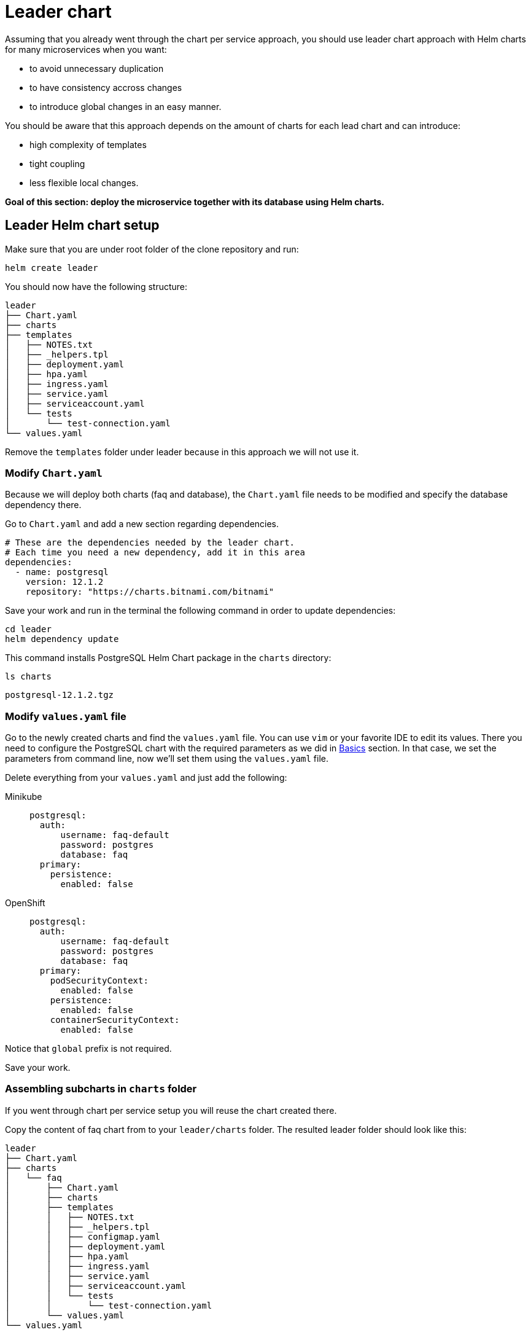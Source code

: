 = Leader chart

Assuming that you already went through the chart per service approach, you should use leader chart approach with Helm charts for many microservices when you want:

• to avoid unnecessary duplication
• to have consistency accross changes
• to introduce global changes in an easy manner.

You should be aware that this approach depends on the amount of charts for each lead chart and can introduce:

• high complexity of templates
• tight coupling
• less flexible local changes.

**Goal of this section: deploy the microservice together with its database using Helm charts.**

== Leader Helm chart setup

Make sure that you are under root folder of the clone repository and run:

[.console-input]
[source, bash, subs="attributes+,+macros"]
----
helm create leader
----

You should now have the following structure:

[.console-input]
[source, bash, subs="attributes+,+macros"]
----
leader
├── Chart.yaml
├── charts
├── templates
│   ├── NOTES.txt
│   ├── _helpers.tpl
│   ├── deployment.yaml
│   ├── hpa.yaml
│   ├── ingress.yaml
│   ├── service.yaml
│   ├── serviceaccount.yaml
│   └── tests
│       └── test-connection.yaml
└── values.yaml
----

Remove the `templates` folder under leader because in this approach we will not use it.

=== Modify `Chart.yaml`

Because we will deploy both charts (faq and database), the `Chart.yaml` file
needs to be modified and specify the database dependency there.

Go to `Chart.yaml` and add a new section regarding dependencies.

[.console-input]
[source, yaml, subs="attributes+,+macros"]
----
# These are the dependencies needed by the leader chart.
# Each time you need a new dependency, add it in this area
dependencies:
  - name: postgresql
    version: 12.1.2
    repository: "https://charts.bitnami.com/bitnami"
----

Save your work and run in the terminal the following command in order to update dependencies:

[.console-input]
[source,  bash, subs="attributes+,+macros"]
----
cd leader
helm dependency update
----

This command installs PostgreSQL Helm Chart package in the `charts` directory:

[.console-input]
[source,  bash, subs="attributes+,+macros"]
----
ls charts
----

[.console-output]
[source,  bash, subs="attributes+,+macros"]
----
postgresql-12.1.2.tgz
----

=== Modify `values.yaml` file

Go to the newly created charts and find the `values.yaml` file.
You can use `vim` or your favorite IDE to edit its values.
There you need to configure the PostgreSQL chart with the required parameters as we did in xref:basics.adoc[Basics] section.
In that case, we set the parameters from command line, now we'll set them using the `values.yaml` file.

Delete everything from your `values.yaml` and just add the following:

[tabs]
====	
Minikube::
+
--
[.console-input]
[source, yaml, subs="attributes+,+macros"]
----
postgresql:
  auth:
      username: faq-default
      password: postgres
      database: faq
  primary:
    persistence:
      enabled: false
----
--
OpenShift::
+
--
[.console-input]
[source, yaml, subs="attributes+,+macros"]
----
postgresql:
  auth:
      username: faq-default
      password: postgres
      database: faq
  primary:
    podSecurityContext:
      enabled: false
    persistence:
      enabled: false
    containerSecurityContext:
      enabled: false
----
--
====

Notice that `global` prefix is not required.

Save your work.

=== Assembling subcharts in `charts` folder

If you went through chart per service setup you will reuse the chart created there.

Copy the content of faq chart from to your `leader/charts` folder.
The resulted leader folder should look like this:

[.console-input]
[source, bash, subs="attributes+,+macros"]
----
leader
├── Chart.yaml
├── charts
│   └── faq
│       ├── Chart.yaml
│       ├── charts
│       ├── templates
│       │   ├── NOTES.txt
│       │   ├── _helpers.tpl
│       │   ├── configmap.yaml
│       │   ├── deployment.yaml
│       │   ├── hpa.yaml
│       │   ├── ingress.yaml
│       │   ├── service.yaml
│       │   ├── serviceaccount.yaml
│       │   └── tests
│       │       └── test-connection.yaml
│       └── values.yaml
└── values.yaml
----

Go to `leader/charts/faq/values.yaml` and update the PostgreSQL properties:

[.console-input]
[source, yaml, subs="attributes+,+macros"]
----
postgresql:
  server: leader-postgresql
  postgresqlUsername: faq-default
  secretName: leader-postgresql
  secretKey: password
----

=== Deploy the leader charts
Install your charts by using:

[.console-input]
[source, bash, subs="attributes+,+macros"]
----
$ helm install leader ./leader
$ helm status leader
----

You can validate the installation via:

[.console-input]
[source,bash,subs="attributes+,+macros"]
----
helm list 
helm get all leader
----

If you worked locally, please run the following commands:

[.console-input]
[source,bash,subs="attributes+,+macros"]
----
export APP=$(minikube service leader-faq --url -n dev)
curl '$APP/ask/CEE' -H 'accept: application/json'
----

*Congratulations*, you have installed the application with just one command!


